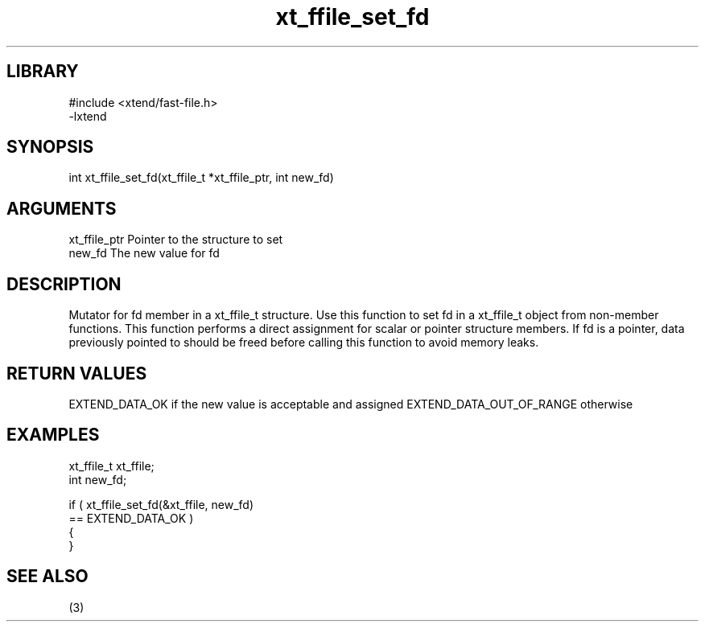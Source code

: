 \" Generated by c2man from xt_ffile_set_fd.c
.TH xt_ffile_set_fd 3

.SH LIBRARY
\" Indicate #includes, library name, -L and -l flags
.nf
.na
#include <xtend/fast-file.h>
-lxtend
.ad
.fi

\" Convention:
\" Underline anything that is typed verbatim - commands, etc.
.SH SYNOPSIS
.PP
.nf
.na
int     xt_ffile_set_fd(xt_ffile_t *xt_ffile_ptr, int new_fd)
.ad
.fi

.SH ARGUMENTS
.nf
.na
xt_ffile_ptr    Pointer to the structure to set
new_fd          The new value for fd
.ad
.fi

.SH DESCRIPTION

Mutator for fd member in a xt_ffile_t structure.
Use this function to set fd in a xt_ffile_t object
from non-member functions.  This function performs a direct
assignment for scalar or pointer structure members.  If
fd is a pointer, data previously pointed to should
be freed before calling this function to avoid memory
leaks.

.SH RETURN VALUES

EXTEND_DATA_OK if the new value is acceptable and assigned
EXTEND_DATA_OUT_OF_RANGE otherwise

.SH EXAMPLES
.nf
.na

xt_ffile_t      xt_ffile;
int             new_fd;

if ( xt_ffile_set_fd(&xt_ffile, new_fd)
        == EXTEND_DATA_OK )
{
}
.ad
.fi

.SH SEE ALSO

(3)

